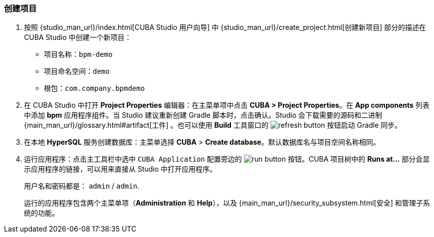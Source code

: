 :sourcesdir: ../../../source

[[qs_project_creation]]
=== 创建项目

. 按照 {studio_man_url}/index.html[CUBA Studio 用户向导] 中 {studio_man_url}/create_project.html[创建新项目] 部分的描述在 CUBA Studio 中创建一个新项目：

* 项目名称：`bpm-demo`
* 项目命名空间：`demo`
* 根包：`com.company.bpmdemo`

[start=2]
. 在 CUBA Studio 中打开 *Project Properties* 编辑器：在主菜单项中点击 *CUBA > Project Properties*。在 *App components* 列表中添加 *bpm* 应用程序组件。当 Studio 建议重新创建 Gradle 脚本时，点击确认。Studio 会下载需要的源码和二进制 {main_man_url}/glossary.html#artifact[工件] 。也可以使用 *Build* 工具窗口的 image:refresh_button.png[] 按钮启动 Gradle 同步。

. 在本地 *HyperSQL* 服务创建数据库：主菜单选择 *CUBA* > *Create database*。默认数据库名与项目空间名称相同。

. 运行应用程序：点击主工具栏中选中 `CUBA Application` 配置旁边的 image:run_button.png[] 按钮。CUBA 项目树中的 *Runs at...* 部分会显示应用程序的链接，可以用来直接从 Studio 中打开应用程序。
+
用户名和密码都是： `admin` / `admin`.
+
运行的应用程序包含两个主菜单项（*Administration* 和 *Help*），以及 {main_man_url}/security_subsystem.html[安全] 和管理子系统的功能。
